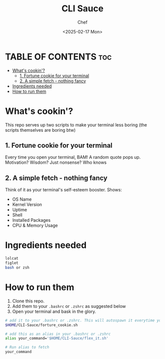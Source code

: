 #+TITLE: CLI Sauce
#+AUTHOR: Chef
#+DATE: <2025-02-17 Mon>


* TABLE OF CONTENTS :toc:
- [[#whats-cookin][What's cookin'?]]
  - [[#1-fortune-cookie-for-your-terminal][1. Fortune cookie for your terminal]]
  - [[#2-a-simple-fetch---nothing-fancy][2. A simple fetch - nothing fancy]]
- [[#ingredients-needed][Ingredients needed]]
- [[#how-to-run-them][How to run them]]

* What's cookin'?
This repo serves up two scripts to make your terminal less boring (the scripts themselves are boring btw)
 
** 1. Fortune cookie for your terminal
Every time you open your terminal, BAM! A random quote pops up. Motivation? Wisdom? Just nonsense? Who knows 

** 2. A simple fetch - nothing fancy
Think of it as your terminal's self-esteem booster. Shows:
- OS Name
- Kernel Version
- Uptime
- Shell
- Installed Packages
- CPU & Memory Usage

* Ingredients needed
#+begin_src bash
lolcat
figlet
bash or zsh
#+end_src

* How to run them
1. Clone this repo.
2. Add them to your =.bashrc= or =.zshrc= as suggested below
3. Open your terminal and bask in the glory.

#+begin_src bash
# add it to your .bashrc or .zshrc. This will autospawn it everytime you open the shell
$HOME/CLI-Sauce/forture_cookie.sh
#+end_src

#+begin_src bash
# add this as an alias in your .bashrc or .zshrc
alias your_command='$HOME/CLI-Sauce/flex_it.sh'

# Run alias to fetch
your_command
#+end_src
